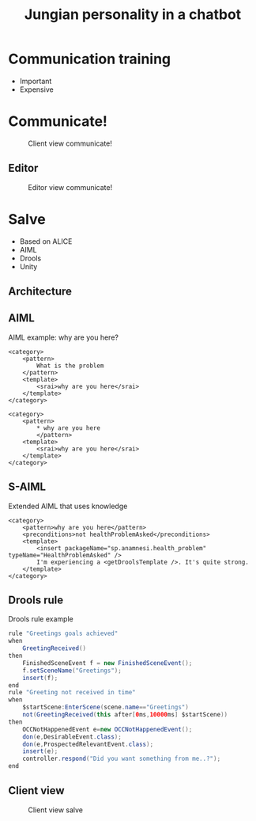 #+TITLE: Jungian personality in a chatbot
#+LANGUAGE: en
#+REVEAL_ROOT: ./reveal.js-3.5.0
#+REVEAL_THEME: blood
#+REVEAL_TRANS: linear

# disable tic so it doesn't appear at the top but where we want it instead
#+Options: toc:nil ^:nil 
#+Options: num:nil

# we don't want numbering to appear in front of headings until
#+Options: H:5
* Communication training
+ Important
+ Expensive

* Communicate!
#+CAPTION: Client view communicate!
#+NAME:   fig:communicate-client
[[./img/client-communicate.png]]

** Editor
#+CAPTION: Editor view communicate!
#+NAME:   fig:communicate-editor
[[./img/editor.png]]

* Salve
+ Based on ALICE
+ AIML
+ Drools
+ Unity

** Architecture
[[./img/abstract-architecture.png]]

** AIML

#+CAPTION: AIML example: why are you here?
#+NAME: code:aiml-example-why-here
#+BEGIN_SRC nxml
  <category>
	  <pattern>
		  What is the problem
	  </pattern>
	  <template>
		  <srai>why are you here</srai>
	  </template>
  </category>

  <category>
	  <pattern>
		  ,* why are you here
		  </pattern>
	  <template>
		  <srai>why are you here</srai>
	  </template>
  </category>
#+END_SRC

** S-AIML

#+CAPTION: Extended AIML that uses knowledge
#+NAME: code:s-aiml-inserts
#+BEGIN_SRC nxml
  <category>
      <pattern>why are you here</pattern>
      <preconditions>not healthProblemAsked</preconditions>
      <template>
          <insert packageName="sp.anamnesi.health_problem" typeName="HealthProblemAsked" />
          I'm experiencing a <getDroolsTemplate />. It's quite strong.
      </template>
  </category>
#+END_SRC

** Drools rule
#+CAPTION: Drools rule example
#+NAME: code:drools
#+BEGIN_SRC java
rule "Greetings goals achieved"
when
	GreetingReceived()
then
	FinishedSceneEvent f = new FinishedSceneEvent();	
	f.setSceneName("Greetings");
	insert(f);
end
rule "Greeting not received in time"
when
	$startScene:EnterScene(scene.name=="Greetings")	
	not(GreetingReceived(this after[0ms,10000ms] $startScene))
then
	OCCNotHappenedEvent e=new OCCNotHappenedEvent();
	don(e,DesirableEvent.class);
	don(e,ProspectedRelevantEvent.class);
	insert(e);
	controller.respond("Did you want something from me..?");
end
#+END_SRC

** Client view
#+CAPTION: Client view salve
#+NAME:   fig:client-salve
[[./img/client.png]]

